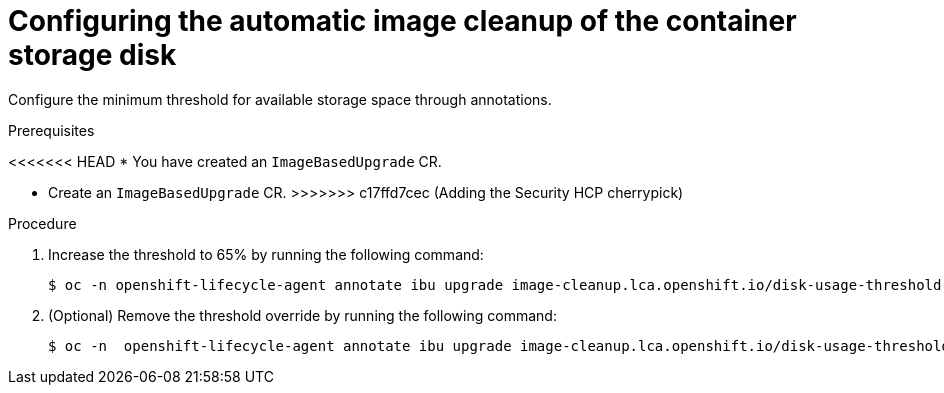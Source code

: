 // Module included in the following assemblies:
// * edge_computing/image-based-upgrade/cnf-image-based-upgrade-shared-container-partition

:_mod-docs-content-type: PROCEDURE
[id="ztp-image-based-upgrade-configure-threshold_{context}"]
= Configuring the automatic image cleanup of the container storage disk

Configure the minimum threshold for available storage space through annotations.

.Prerequisites

<<<<<<< HEAD
* You have created an `ImageBasedUpgrade` CR.
=======
* Create an `ImageBasedUpgrade` CR.
>>>>>>> c17ffd7cec (Adding the Security HCP cherrypick)

.Procedure

. Increase the threshold to 65% by running the following command:
+
[source,terminal]
----
$ oc -n openshift-lifecycle-agent annotate ibu upgrade image-cleanup.lca.openshift.io/disk-usage-threshold-percent='65'
----

. (Optional) Remove the threshold override by running the following command:
+
[source,terminal]
----
$ oc -n  openshift-lifecycle-agent annotate ibu upgrade image-cleanup.lca.openshift.io/disk-usage-threshold-percent-
----
